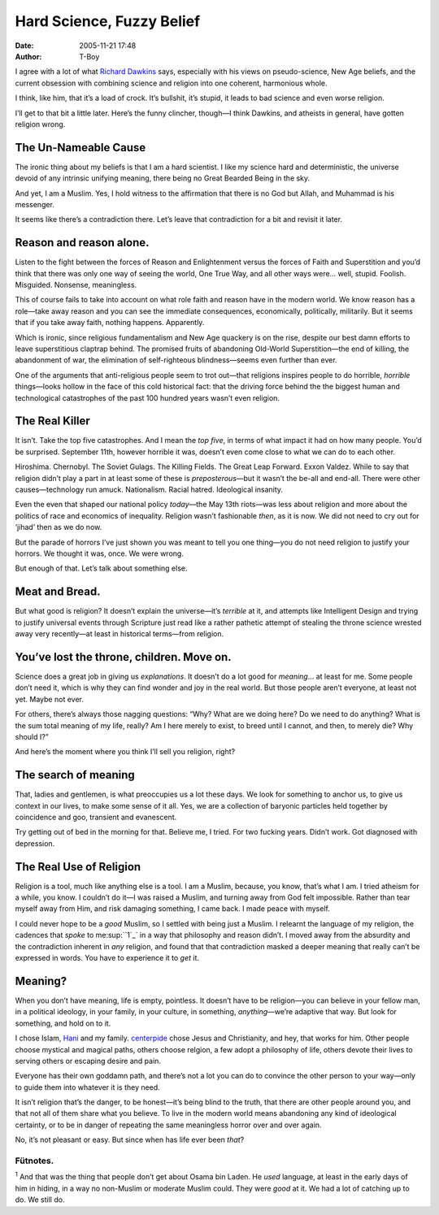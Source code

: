 Hard Science, Fuzzy Belief
##########################
:date: 2005-11-21 17:48
:author: T-Boy

I agree with a lot of what `Richard Dawkins`_ says, especially with his
views on pseudo-science, New Age beliefs, and the current obsession with
combining science and religion into one coherent, harmonious whole.

.. raw:: html

   </p>

I think, like him, that it’s a load of crock. It’s bullshit, it’s
stupid, it leads to bad science and even worse religion.

.. raw:: html

   </p>

I’ll get to that bit a little later. Here’s the funny clincher, though—I
think Dawkins, and atheists in general, have gotten religion wrong.

.. raw:: html

   </p>

The Un-Nameable Cause
~~~~~~~~~~~~~~~~~~~~~

.. raw:: html

   </p>

The ironic thing about my beliefs is that I am a hard scientist. I like
my science hard and deterministic, the universe devoid of any intrinsic
unifying meaning, there being no Great Bearded Being in the sky.

.. raw:: html

   </p>

And yet, I am a Muslim. Yes, I hold witness to the affirmation that
there is no God but Allah, and Muhammad is his messenger.

.. raw:: html

   </p>

It seems like there’s a contradiction there. Let’s leave that
contradiction for a bit and revisit it later.

.. raw:: html

   </p>

Reason and reason alone.
~~~~~~~~~~~~~~~~~~~~~~~~

.. raw:: html

   </p>

Listen to the fight between the forces of Reason and Enlightenment
versus the forces of Faith and Superstition and you’d think that there
was only one way of seeing the world, One True Way, and all other ways
were… well, stupid. Foolish. Misguided. Nonsense, meaningless.

.. raw:: html

   </p>

This of course fails to take into account on what role faith and reason
have in the modern world. We know reason has a role—take away reason and
you can see the immediate consequences, economically, politically,
militarily. But it seems that if you take away faith, nothing happens.
Apparently.

.. raw:: html

   </p>

Which is ironic, since religious fundamentalism and New Age quackery is
on the rise, despite our best damn efforts to leave superstitious
claptrap behind. The promised fruits of abandoning Old-World
Superstition—the end of killing, the abandonment of war, the elimination
of self-righteous blindness—seems even further than ever.

.. raw:: html

   </p>

One of the arguments that anti-religious people seem to trot out—that
religions inspires people to do horrible, *horrible* things—looks hollow
in the face of this cold historical fact: that the driving force behind
the the biggest human and technological catastrophes of the past 100
hundred years wasn’t even religion.

.. raw:: html

   </p>

The Real Killer
~~~~~~~~~~~~~~~

.. raw:: html

   </p>

It isn’t. Take the top five catastrophes. And I mean the *top five*, in
terms of what impact it had on how many people. You’d be surprised.
September 11th, however horrible it was, doesn’t even come close to what
we can do to each other.

.. raw:: html

   </p>

Hiroshima. Chernobyl. The Soviet Gulags. The Killing Fields. The Great
Leap Forward. Exxon Valdez. While to say that religion didn’t play a
part in at least some of these is *preposterous*—but it wasn’t the
be-all and end-all. There were other causes—technology run amuck.
Nationalism. Racial hatred. Ideological insanity.

.. raw:: html

   </p>

Even the even that shaped our national policy *today*—the May 13th
riots—was less about religion and more about the politics of race and
economics of inequality. Religion wasn’t fashionable *then*, as it is
now. We did not need to cry out for ‘jihad’ then as we do now.

.. raw:: html

   </p>

But the parade of horrors I’ve just shown you was meant to tell you one
thing—you do not need religion to justify your horrors. We thought it
was, once. We were wrong.

.. raw:: html

   </p>

But enough of that. Let’s talk about something else.

.. raw:: html

   </p>

Meat and Bread.
~~~~~~~~~~~~~~~

.. raw:: html

   </p>

But what good is religion? It doesn’t explain the universe—it’s
*terrible* at it, and attempts like Intelligent Design and trying to
justify universal events through Scripture just read like a rather
pathetic attempt of stealing the throne science wrested away very
recently—at least in historical terms—from religion.

.. raw:: html

   </p>

You’ve lost the throne, children. Move on.
~~~~~~~~~~~~~~~~~~~~~~~~~~~~~~~~~~~~~~~~~~

.. raw:: html

   </p>

Science does a great job in giving us *explanations*. It doesn’t do a
lot good for *meaning*... at least for me. Some people don’t need it,
which is why they can find wonder and joy in the real world. But those
people aren’t everyone, at least not yet. Maybe not ever.

.. raw:: html

   </p>

For others, there’s always those nagging questions: “Why? What are we
doing here? Do we need to do anything? What is the sum total meaning of
my life, really? Am I here merely to exist, to breed until I cannot, and
then, to merely die? Why should I?”

.. raw:: html

   </p>

And here’s the moment where you think I’ll sell you religion, right?

.. raw:: html

   </p>

The search of meaning
~~~~~~~~~~~~~~~~~~~~~

.. raw:: html

   </p>

That, ladies and gentlemen, is what preoccupies us a lot these days. We
look for something to anchor us, to give us context in our lives, to
make some sense of it all. Yes, we are a collection of baryonic
particles held together by coincidence and goo, transient and
evanescent.

.. raw:: html

   </p>

Try getting out of bed in the morning for that. Believe me, I tried. For
two fucking years. Didn’t work. Got diagnosed with depression.

.. raw:: html

   </p>

The Real Use of Religion
~~~~~~~~~~~~~~~~~~~~~~~~

.. raw:: html

   </p>

Religion is a tool, much like anything else is a tool. I am a Muslim,
because, you know, that’s what I am. I tried atheism for a while, you
know. I couldn’t do it—I was raised a Muslim, and turning away from God
felt impossible. Rather than tear myself away from Him, and risk
damaging something, I came back. I made peace with myself.

.. raw:: html

   </p>

I could never hope to be a *good* Muslim, so I settled with being just a
Muslim. I relearnt the language of my religion, the cadences that
*spoke* to me\ :sup:``1`_` in a way that philosophy and reason didn’t. I
moved away from the absurdity and the contradiction inherent in *any*
religion, and found that that contradiction masked a deeper meaning that
really can’t be expressed in words. You have to experience it to *get*
it.

.. raw:: html

   </p>

Meaning?
~~~~~~~~

.. raw:: html

   </p>

When you don’t have meaning, life is empty, pointless. It doesn’t have
to be religion—you can believe in your fellow man, in a political
ideology, in your family, in your culture, in something,
*anything*—we’re adaptive that way. But look for something, and hold on
to it.

.. raw:: html

   </p>

I chose Islam, `Hani`_ and my family. `centerpide`_ chose Jesus and
Christianity, and hey, that works for him. Other people choose mystical
and magical paths, others choose relgion, a few adopt a philosophy of
life, others devote their lives to serving others or escaping desire and
pain.

.. raw:: html

   </p>

Everyone has their own goddamn path, and there’s not a lot you can do to
convince the other person to your way—only to guide them into whatever
it is they need.

.. raw:: html

   </p>

It isn’t religion that’s the danger, to be honest—it’s being blind to
the truth, that there are other people around you, and that not all of
them share what you believe. To live in the modern world means
abandoning any kind of ideological certainty, or to be in danger of
repeating the same meaningless horror over and over again.

.. raw:: html

   </p>

No, it’s not pleasant or easy. But since when has life ever been *that*?

.. raw:: html

   </p>

Fütnotes.
^^^^^^^^^

.. raw:: html

   </p>

:sup:`1` And that was the thing that people don’t get about Osama bin
Laden. He *used* language, at least in the early days of him in hiding,
in a way no non-Muslim or moderate Muslim could. They were *good* at it.
We had a lot of catching up to do. We still do.

.. raw:: html

   </p>

.. _Richard Dawkins: http://en.wikipedia.org/wiki/Richard_Dawkins
.. _1: #fn1
.. _Hani: http://hanishoney.bebudak.net/
.. _centerpide: http://centerpide.net/2005/11/21/having-faith-the-ultimate-requirement/
